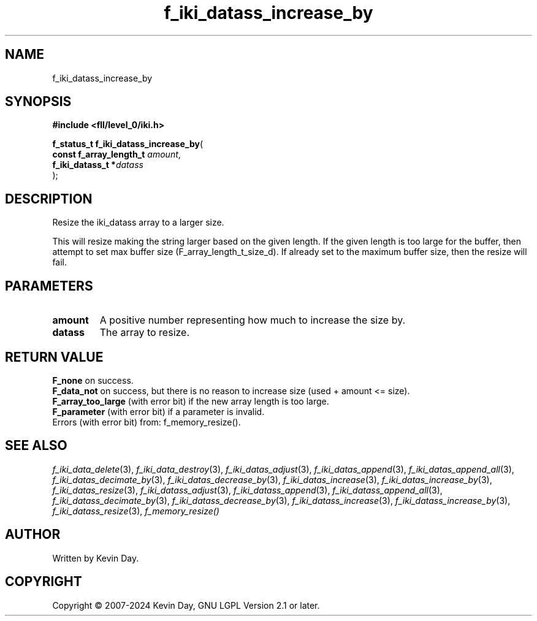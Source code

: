 .TH f_iki_datass_increase_by "3" "February 2024" "FLL - Featureless Linux Library 0.6.10" "Library Functions"
.SH "NAME"
f_iki_datass_increase_by
.SH SYNOPSIS
.nf
.B #include <fll/level_0/iki.h>
.sp
\fBf_status_t f_iki_datass_increase_by\fP(
    \fBconst f_array_length_t \fP\fIamount\fP,
    \fBf_iki_datass_t        *\fP\fIdatass\fP
);
.fi
.SH DESCRIPTION
.PP
Resize the iki_datass array to a larger size.
.PP
This will resize making the string larger based on the given length. If the given length is too large for the buffer, then attempt to set max buffer size (F_array_length_t_size_d). If already set to the maximum buffer size, then the resize will fail.
.SH PARAMETERS
.TP
.B amount
A positive number representing how much to increase the size by.

.TP
.B datass
The array to resize.

.SH RETURN VALUE
.PP
\fBF_none\fP on success.
.br
\fBF_data_not\fP on success, but there is no reason to increase size (used + amount <= size).
.br
\fBF_array_too_large\fP (with error bit) if the new array length is too large.
.br
\fBF_parameter\fP (with error bit) if a parameter is invalid.
.br
Errors (with error bit) from: f_memory_resize().
.SH SEE ALSO
.PP
.nh
.ad l
\fIf_iki_data_delete\fP(3), \fIf_iki_data_destroy\fP(3), \fIf_iki_datas_adjust\fP(3), \fIf_iki_datas_append\fP(3), \fIf_iki_datas_append_all\fP(3), \fIf_iki_datas_decimate_by\fP(3), \fIf_iki_datas_decrease_by\fP(3), \fIf_iki_datas_increase\fP(3), \fIf_iki_datas_increase_by\fP(3), \fIf_iki_datas_resize\fP(3), \fIf_iki_datass_adjust\fP(3), \fIf_iki_datass_append\fP(3), \fIf_iki_datass_append_all\fP(3), \fIf_iki_datass_decimate_by\fP(3), \fIf_iki_datass_decrease_by\fP(3), \fIf_iki_datass_increase\fP(3), \fIf_iki_datass_increase_by\fP(3), \fIf_iki_datass_resize\fP(3), \fIf_memory_resize()\fP
.ad
.hy
.SH AUTHOR
Written by Kevin Day.
.SH COPYRIGHT
.PP
Copyright \(co 2007-2024 Kevin Day, GNU LGPL Version 2.1 or later.
